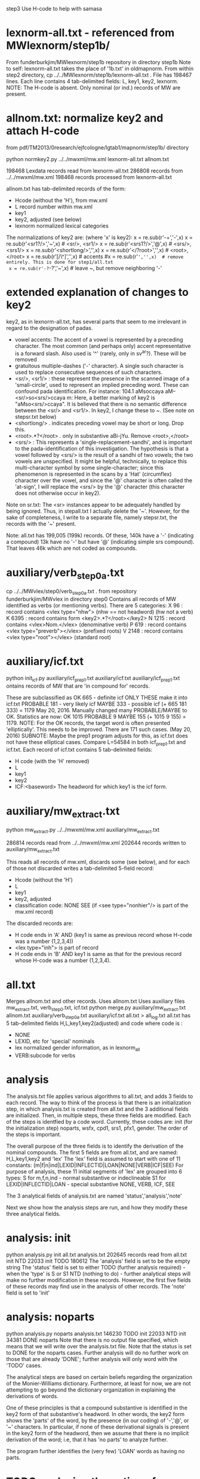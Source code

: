 step3  Use H-code to help with samasa

* lexnorm-all.txt - referenced from MWlexnorm/step1b/
 From funderburkjim/MWlexnorm/step1b repository in directory step1b
 Note to self: lexnorm-all.txt takes the place of '1b.txt' in oldmapnorm.
  From within step2 directory,
  cp ../../MWlexnorm/step1b/lexnorm-all.txt .
 File has 198467 lines.
 Each line contains 4 tab-delimited fields:
 L, key1, key2, lexnorm.
 NOTE: The H-code is absent.  Only nominal (or ind.) records of MW are
  present.
* allnom.txt: normalize key2 and attach H-code
 from pdf/TM2013/0research/ejfcologne/lgtab1/mapnorm/step1b/ directory

python normkey2.py ../../mwxml/mw.xml lexnorm-all.txt allnom.txt

198468 Lexdata records read from lexnorm-all.txt
286808 records from ../../mwxml/mw.xml
198468 records processed from lexnorm-all.txt

allnom.txt has tab-delimited records of the form:
 - Hcode  (without the 'H'), from mw.xml
 - L      record number within mw.xml
 - key1
 - key2, adjusted (see below)
 - lexnorm    normalized lexical categories
The normalizations of key2 are: (where 'x' is key2):
 x = re.sub(r'-+','-',x)
 x = re.sub(r'<sr1?/>','~',x) # <sr/>, <sr1/>
 x = re.sub(r'<srs1?/>','@',x) # <srs/>, <srs1/>
 x = re.sub(r'<shortlong/>','',x)
 x = re.sub(r'</?root>','',x) # <root>, </root>
 x = re.sub(r'[/\^]','',x) # accents
 #x = re.sub(r'~','',x)  # remove entirely. This is done for step1/all.txt
 x = re.sub(r'-?~-?','~',x)  # leave ~, but remove neighboring '-'


* extended explanation of changes to key2
key2, as in lexnorm-all.txt, has several parts that seem to me irrelevant in
regard to the designation of padas.
 - vowel accents: The accent of a vowel is represented by a preceding
   character.  The most common (and perhaps only) accent representative 
    is a forward slash. Also used is '^' (rarely, only in sv^ar?).
    These will be removed
 - gratuitous multiple-dashes ('-' character).  A single such character
   is used to replace consecutive sequences of such characters.
 - <sr/>, <sr1/> : these represent the presence in the scanned image of
   a 'small-circle', used to represent an implied preceding word.
   These can confound pada identification. For instance:
   104.1	aMsoccaya	aM--<sr/>so<srs/>ccaya	m:
   Here, a better marking of key2 is "aMso<srs/>ccaya".
   It is believed that there is no semantic difference between the 
   <sr/> and <sr1/>.  
    In key2, I change these to ~. (See note on stepsr.txt below)
 - <shortlong/> . indicates preceding vowel may be short or long. Drop this.
 - <root>.*?</root> . only in substantive  aBi-jYu.  Remove <root>,</root>
 - <srs/> : This represents a 'single-replacement-sandhi', and is important
   to the pada-identification of this investigation.  
   The hypothesis is that a vowel followed by <srs/>  is the result of
   a sandhi of two vowels;  the two vowels are unspecified.  It might
   be helpful, technically, to replace this multi-character symbol by 
   some single-character;  since this phenomenon is represented in the
   scans by a 'Hat' (circumflex) character over the vowel, and since
   the '@' character is often called the 'at-sign', I will replace the
   <srs/> by the '@' character  (this character does not otherwise occur in
   key2).

Note on sr.txt:
   The <sr> instances appear to be adequately handled by being ignored.
   Thus, in stepall.txt I actually delete the '~'.
   However, for the sake of completeness, I write to a separate file, namely
   stepsr.txt, the records with the '~' present.

Note: all.txt has 199,005 (199k) records.
Of these, 140k have a '-'  (indicating a compound)
13k have no '-' but have '@' (indicating simple srs compound).
That leaves 46k which are not coded as compounds.

* auxiliary/verb_step0a.txt
 cp ../../MWvlex/step0/verb_step0a.txt .
 from repository funderburkjim/MWvlex in directory step0
 Contains all records of MW identified as verbs (or mentioning verbs).
 There are 5 categories:
X 96   : record contains <vlex type="nhw">  (nhw == not headword) (hw not a verb)
K 6395 : record contains form <key2>.*?</root></key2>
N 1215 : record contains <vlex>Nom.</vlex>  (denominative verb)
P 619  : record contains <vlex type="preverb"></vlex> (prefixed roots)
V 2148 : record contains <vlex type="root"></vlex> (standard root)
* auxiliary/icf.txt 
python init_icf.py auxiliary/icf_prep1.txt auxiliary/icf.txt
  auxiliary/icf_prep1.txt ontains records of MW that are 'in compound for' 
   records.
  
  These are subclassified as 
  OK 665 - definite icf   ONLY THESE make it into icf.txt
  PROBABLE 181 - very likely icf
  MAYBE 333 - possible icf
 (+ 665 181 333) = 1179
 May 20, 2016. Manually changed many PROBABLE/MAYBE to OK.
 Statistics are now:
 OK       1015
 PROBABLE    9
 MAYBE     155
 (+ 1015 9 155) = 1179.
 NOTE: For the OK records, the target word is often presented 'elliptically'.
 This needs to be improved. There are 171 such cases. (May 20, 2016)
  SUBNOTE: Maybe the prep1 program adjusts for this, as icf.txt does not
  have these elliptical cases.  Compare L=54584 in both icf_prep1.txt and 
  icf.txt.
 Each record of icf.txt contains 5 tab-delimited fields:
 - H code (with the 'H' removed)
 - L
 - key1
 - key2
 - ICF:<baseword>  The headword for which key1 is the icf form.
* auxiliary/mw_extract.txt
python mw_extract.py ../../mwxml/mw.xml auxiliary/mw_extract.txt

286814 records read from ../../mwxml/mw.xml
202644 records written to auxiliary/mw_extract.txt

This reads all records of mw.xml, 
discards some (see below), 
and for each of those not discarded writes a tab-delimited 5-field record:
 - Hcode  (without the 'H')
 - L
 - key1
 - key2, adjusted
 - classification code:
   NONE
   SEE  (if <see type="nonhier"/> is part of the mw.xml record)
The discarded records are:
  - H code ends in 'A'  AND (key1 is same as previous record whose H-code was a number (1,2,3,4))
  - <lex type="inh"> is part of record
  - H code ends in 'B' AND key1 is same as that for the
    previous record whose H-code was a number (1,2,3,4).
* all.txt
 Merges allnom.txt and other records.
 Uses allnom.txt
 Uses auxiliary files mw_extract.txt, verb_step0.txt, icf.txt
python merge.py auxiliary/mw_extract.txt allnom.txt auxiliary/verb_step0a.txt auxiliary/icf.txt all.txt > all_log.txt
 all.txt has 5 tab-delimited fields
 H,L,key1,key2(adjusted) and code
 where code is :
  - NONE
  - LEXID, etc for 'special' nominals
  - lex normalized gender information, as in lexnorm_all
  - VERB:subcode  for verbs
* analysis
The analysis.txt file applies various algorithms to all.txt, and
adds 3 fields to each record. The way to think of the process is that
there is an initialization step, in which analysis.txt is created from
all.txt and the 3 additional fields are initialized.  Then,
in multiple steps, these three fields are modified.  Each of the steps
is identfied by a code word. Currently, these codes are:
  init (for the initialization step)
  noparts, wsfx,  cpd1, srs1, pfx1, gender.
The order of the steps is important.

The overall purpose of the three fields is to identify the derivation of the
nominal compounds.
The first 5 fields are from all.txt, and are named:
 H,L,key1,key2 and 'lex' 
The 'lex' field is assumed to start with one of 11 constants:
   (m|f|n|ind|LEXID|INFLECTID|LOAN|NONE|VERB|ICF|SEE)
 For purpose of analysis, these 11 initial segments of 'lex' are grouped into
 6 types:
  S for m,f,n,ind  - normal substantive or indeclineable
  S1  for LEXID|INFLECTID|LOAN  - special substantive
  NONE, VERB, ICF, SEE  

The 3 analytical fields of analysis.txt are named 'status','analysis','note'

Next we show how the analysis steps are run, and how they modify these
three analytical fields.
* analysis: init
python analysis.py init all.txt analysis.txt
202645 records read from all.txt
      init  NTD  22033
      init TODO 180612
The 'analysis' field is set to be the empty string
The 'status' field is set to either 
  TODO (further analysis required)  - when the 'type' is S or S1
  NTD  (nothing to do) - further analytical steps will make no further
     modification in these records. However, the first five fields of these
     records may find use in the analysis of other records.
The 'note' field is set to 'init'

* analysis: noparts
python analysis.py noparts analysis.txt
146230 TODO       init
 22033  NTD       init
 34381 DONE    noparts
Note that there is no output file specified, which means that we will
write over the analysis.txt file.
Note that the status is set to DONE for the noparts cases.  
Further analysis will do no further work on those that are already 'DONE';
  further analysis will only word with the 'TODO' cases.

The analytical steps are based on certain beliefs regarding the organization 
of the Monier-Williams dictionary. Furthermore, at least for now, we are not
attempting to go beyond the dictionary organization in explaining the 
derivations of words.

One of these principles is that a compound substantive is identified
in the key2 form of that substantive's headword.  In other words, the
key2 form shows the 'parts' of the word, by the presence (in our coding) of
 '-','@', or '~' characters. 
In particular, if none of these derivational signals is present in the key2
form of the headword, then we assume that there is no implicit 
derivation of the word; i.e, that it has 'no parts' to analyze further.

The program further identifies the (very few) 'LOAN' words as having no parts.

* TODO analysis - the notion of 'parent' headwords in Monier-Williams
* analysis: wsfx
python analysis.py wsfx analysis.txt
202644 records read from analysis.txt
15 records read from auxiliary/wsfx.txt

139928 TODO       init
 22033  NTD       init
 34381 DONE    noparts
  6302 DONE       wsfx

We can further summarize that (- 146230 139928 ) = 6302 headwords were
analyzed as formed by adding a secondary suffix to the parent headword.

** Discussion of wsfx
A 'typical' MW compound is indicated by key2 having the form X-Y,
 where X is the 'parent' key1, and Y is some other headword in MW.
However, consider an example like aMSa-vat.  In this case there IS a headword
'vat' in MW, whose gloss is 'an affix (technically termed vati'.  So 
aMSa-vat is not considered a samAsa but a tadDita, formed by adding the
secondary suffix 'vat' to aMSa.
The MW text uses no special typographical convention to distinguish tadDita
'compounds' from samAsa compounds.  Thus, we must do this by some supplementary
means.  Our approach is to use a list of secondary suffixes and search for
forms X-Y where Y is one of the identified secondary suffixes.  This list
is obtained by reading Whitney's Grammar, hence the abbreviation 'wsfx' for
'Whitney suffix'.  These are in an auxiliary file auxiliary/wsfx.txt.  There
are currently 15 of them.  
The summary line '1818 DONE wsfx:tA:w1237` shown above indicates that
there are 1818 headwords analyzed as being formed by adding the secondary
suffix 'tA' to the parent headword; 'w1237' notes that this suffix is 
described in article 1237 of Whitney's grammar.

* analysis: testwsfx
python analysis.py wsfx analysis.txt analysis_testwsfx.txt
This approach does not use 'parents'. It is not part of the process
* analysis: cpd1
python analysis.py cpd1 analysis.txt
 69226 TODO       init
 70621 DONE       cpd1
This case identifies TODO cases where key2 has the form X-Y where
(a) X is the 'parent' key1 and
(b) Y = key1 for some substantive in analysis.txt.

* analysis: cpd2
python analysis.py cpd2 analysis.txt
 69226 TODO       init
 70653 DONE       cpd1
This case identifies TODO cases where key2 has the form X1-Y where
(a) X1 is the 'parent' key1 and
   X is a sandhi form of X1 when joined with Y
   Examples
   agny-agAra   X1 = agny, X = agni  analysis = agni+agAra
   
(b) Y = key1 for some substantive in analysis.txt.

* analysis: srs1
python analysis.py srs1 analysis.txt
 56316 TODO       init
  9625 DONE       srs1
  3285 DONE       srs1?
MW uses the unique typographical feature of printing a circumflex over certain
vowels.  Consider the headword whose SLP1 spelling in the digitization is
'aMSAMSa'.  In the internal format of the Cologne digitization, this is
'aMSA<srs/>MSa'.
In a Cologne display (using Roman output) this appears as
'aṁśā*ṁśa'.  The middle part 'ā*' could be rendered more nearly as in the
printed edition as 'â', so 'aṁśâṁśa'.
This special typography 'â' indicates that this is a long A, which moreover
has been joined by vowel sandhi from two 'a' vowels , one vowel appended to the 
prior fragment 'aṁś' and one vowel prepended to the second fragment 'ṁśa'.
The typography does NOT indicate whether the hidden vowels are short or long.

Based on the ordering of the headwords, we know that the parent headword of
'aṁśā*ṁśa' is 'aṁśa', so the first hidden vowel is a short 'a'. But we
still don't know whether the second hidden vowel is short or long.  So,
the given word is either a compound (switching back to slp1 spelling) of
aMSa+aMSa or aMSa+AMSa.   The srs1 logic looks for both second headwords,
aMSa and AMSa as headwords.  In this case it finds both. It prints the
analysis as aMSa+aMSa, but writes the note as 'srs1?'; the question mark
indicates that it could be that the analysis is aMSa+AMSa.  In other words,
in this case we have an analysis, but the analysis is incomplete because
the second headword is one of two possibilities.
There are 3285 of these incomplete analyses (srs1?).

For the rest (9625) of the srs1 cases, the analysis is not ambiguous 
(note = srs1, no question mark).  For instance 
aMSA@vataraRa = aMSa+avataraRa is unambiguous; avataraRa is found as a
headword, but AvataraRa is NOT found as a headword.

* analysis: gender
python analysis.py gender analysis.txt
52945 TODO
 3371 DONE  gender:f
* analysis: inflected
python analysis.py inflected analysis.txt

* analysis: pfx1
* analysis: summary stats (NOT allowing 'NONE' as parent)
202644 records read from analysis.txt
 22033  NTD       init
 70610 DONE       cpd1
   867 DONE       cpd2
  3512 DONE       cpd3
  9625 DONE       srs1
  6302 DONE       wsfx
  3285 DONE      srs1?
  3371 DONE     gender
  2974 DONE    cpd_nan
  1180 DONE  inflected
 10567 DONE       pfx1
  2475 DONE       pfx2
   689 DONE      cpd1a
 34381 DONE    noparts
 30773 TODO       init
* analysis: summary stats allowing 'NONE' as parent)
202644 records read from analysis.txt
 22033  NTD       init
 79438 DONE       cpd1
   877 DONE       cpd2
  3786 DONE       cpd3
  7788 DONE       pfx1
  2473 DONE       pfx2
  9948 DONE       srs1
  6450 DONE       wsfx
   691 DONE      cpd1a
  3386 DONE      srs1?
  3371 DONE     gender
  2974 DONE    cpd_nan
 34381 DONE    noparts
  1181 DONE  inflected
 23867 TODO       init
* scharfsandhi
scharfsandhi.py and scharfsandhiWrapper.py from pythonv4 in repository 
https://github.com/funderburkjim/ScharfSandhi

* -------------------------------
* analysis2 - see below for newer version
python analysis2.py all all.txt analysis2.txt
202715 records read from all.txt
16 records read from auxiliary/wsfx.txt
6153 records read from auxiliary/pfxderiv.txt
 22037  NTD       init
 84696 DONE       cpd1
  4301 DONE       cpd3
  1050 DONE       cpd4
  1151 DONE       cpd5
  8477 DONE       pfx1
  2608 DONE       pfx2
 14835 DONE       srs2
  6493 DONE       wsfx
  1460 DONE      cpd1a
  3422 DONE     gender
  3272 DONE    cpd_nan
 34422 DONE    noparts
  1081 DONE   pfxderiv
  1181 DONE  inflected
 11456 TODO       init

* analysis2 - 
Note there are 20,000+ more records in all.txt here. This is 
due to an adjustment to mw_extract.py that keeps many HxB records.
It probably would be good to alter merge.py to remove the ones of these
which are duplicative (in both key1 and lex)
220265 records read from all.txt
16 records read from auxiliary/wsfx.txt
6153 records read from auxiliary/pfxderiv.txt
 22100  NTD init
 85111 DONE cpd1
  1392 DONE cpd1a
  4391 DONE cpd3
  1086 DONE cpd4
   864 DONE cpd5
  3280 DONE cpd_nan
 12544 DONE gender
  1181 DONE inflected
 42776 DONE noparts
  8503 DONE pfx1
  2576 DONE pfx2
  1573 DONE pfxderiv
 15023 DONE srs2
  6488 DONE wsfx
   583 DONE wsfx1
  9174 TODO init

* -------------------------------
* analysis: test
python analysis.py test analysis.txt

* -------------------------------
* partition of a sequence. partition.py module
example: [x] -> [(x)]
example: [x,y] -> [[xy] , [x,y]] 
  [[x,y],[[x],[y]]
example:  [x,y,z] ->[[xyz],[x,yz],[x,y,z],[xy,z]]
example: [x,y,z,w] -> [[xyzw], [x,yzw], [x,y,zw], [x,y,z,w],[x,yz,w],
                       [xy,zw],[xy,z,w], 
                       [xyz,w]]
* -------------------------------
* pfxderiv.txt
In auxiliary directory, (see readme.txt therein).
python pfxderiv.py deriv.txt verb-prep4-gati2-complete.out pfxderiv.txt
* The End

